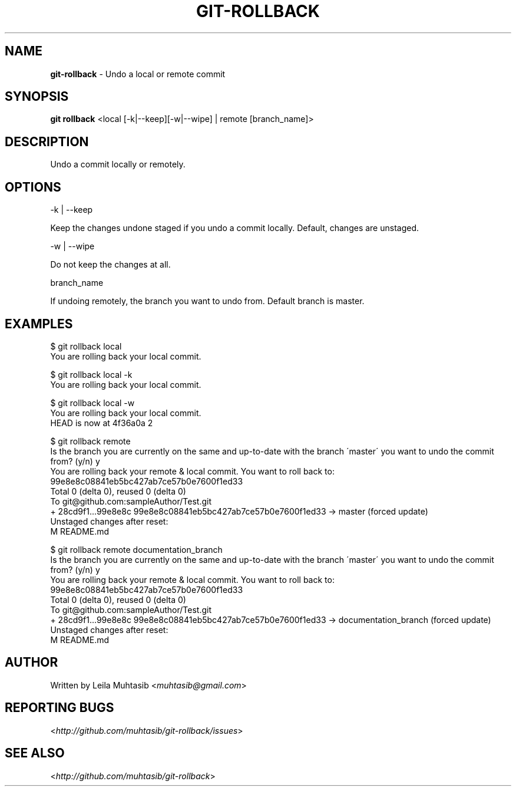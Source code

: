 .\" generated with Ronn/v0.7.3
.\" http://github.com/rtomayko/ronn/tree/0.7.3
.
.TH "GIT\-ROLLBACK" "1" "June 2012" "" ""
.
.SH "NAME"
\fBgit\-rollback\fR \- Undo a local or remote commit
.
.SH "SYNOPSIS"
\fBgit rollback\fR <local [\-k|\-\-keep][\-w|\-\-wipe] | remote [branch_name]>
.
.SH "DESCRIPTION"
Undo a commit locally or remotely\.
.
.SH "OPTIONS"
\-k | \-\-keep
.
.P
Keep the changes undone staged if you undo a commit locally\. Default, changes are unstaged\.
.
.P
\-w | \-\-wipe
.
.P
Do not keep the changes at all\.
.
.P
branch_name
.
.P
If undoing remotely, the branch you want to undo from\. Default branch is master\.
.
.SH "EXAMPLES"
.
.nf

$ git rollback local
You are rolling back your local commit\.

$ git rollback local \-k
You are rolling back your local commit\.

$ git rollback local \-w
You are rolling back your local commit\.
HEAD is now at 4f36a0a 2

$ git rollback remote
 Is the branch you are currently on the same and up\-to\-date with the branch \'master\' you want to undo the commit from? (y/n) y
 You are rolling back your remote & local commit\. You want to roll back to:
 99e8e8c08841eb5bc427ab7ce57b0e7600f1ed33
 Total 0 (delta 0), reused 0 (delta 0)
 To git@github\.com:sampleAuthor/Test\.git
 + 28cd9f1\.\.\.99e8e8c 99e8e8c08841eb5bc427ab7ce57b0e7600f1ed33 \-> master (forced update)
 Unstaged changes after reset:
 M   README\.md

$ git rollback remote documentation_branch
Is the branch you are currently on the same and up\-to\-date with the branch \'master\' you want to undo the commit from? (y/n) y
You are rolling back your remote & local commit\. You want to roll back to:
99e8e8c08841eb5bc427ab7ce57b0e7600f1ed33
Total 0 (delta 0), reused 0 (delta 0)
To git@github\.com:sampleAuthor/Test\.git
+ 28cd9f1\.\.\.99e8e8c 99e8e8c08841eb5bc427ab7ce57b0e7600f1ed33 \-> documentation_branch (forced update)
Unstaged changes after reset:
M    README\.md
.
.fi
.
.SH "AUTHOR"
Written by Leila Muhtasib <\fImuhtasib@gmail\.com\fR>
.
.SH "REPORTING BUGS"
<\fIhttp://github\.com/muhtasib/git\-rollback/issues\fR>
.
.SH "SEE ALSO"
<\fIhttp://github\.com/muhtasib/git\-rollback\fR>
